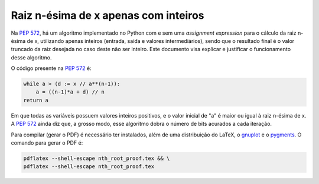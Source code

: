 Raiz n-ésima de x apenas com inteiros
=====================================

Na `PEP 572`_\ , há um algoritmo
implementado no Python com e sem uma *assignment expression*
para o cálculo da raiz n-ésima de x,
utilizando apenas inteiros (entrada, saída e valores intermediários),
sendo que o resultado final é o valor truncado da raiz desejada
no caso deste não ser inteiro.
Este documento visa explicar e justificar
o funcionamento desse algoritmo.

O código presente na `PEP 572`_ é:

.. code-block:: python

  while a > (d := x // a**(n-1)):
      a = ((n-1)*a + d) // n
  return a

Em que todas as variáveis possuem valores inteiros positivos,
e o valor inicial de "a" é maior ou igual à raiz n-ésima de x.
A `PEP 572`_ ainda diz que, a grosso modo,
esse algoritmo dobra o número de bits acurados a cada iteração.

Para compilar (gerar o PDF) é necessário ter instalados,
além de uma distribuição do LaTeX,
o `gnuplot <http://www.gnuplot.info/>`_ e
o `pygments <https://pygments.org/>`_\ .
O comando para gerar o PDF é:

.. code-block:: shell

  pdflatex --shell-escape nth_root_proof.tex && \
  pdflatex --shell-escape nth_root_proof.tex


.. _`PEP 572`:
  https://www.python.org/dev/peps/pep-0572#a-numeric-example

.. _`gnuplot`:
  http://www.gnuplot.info

.. _`pygments`:
  https://pygments.org
